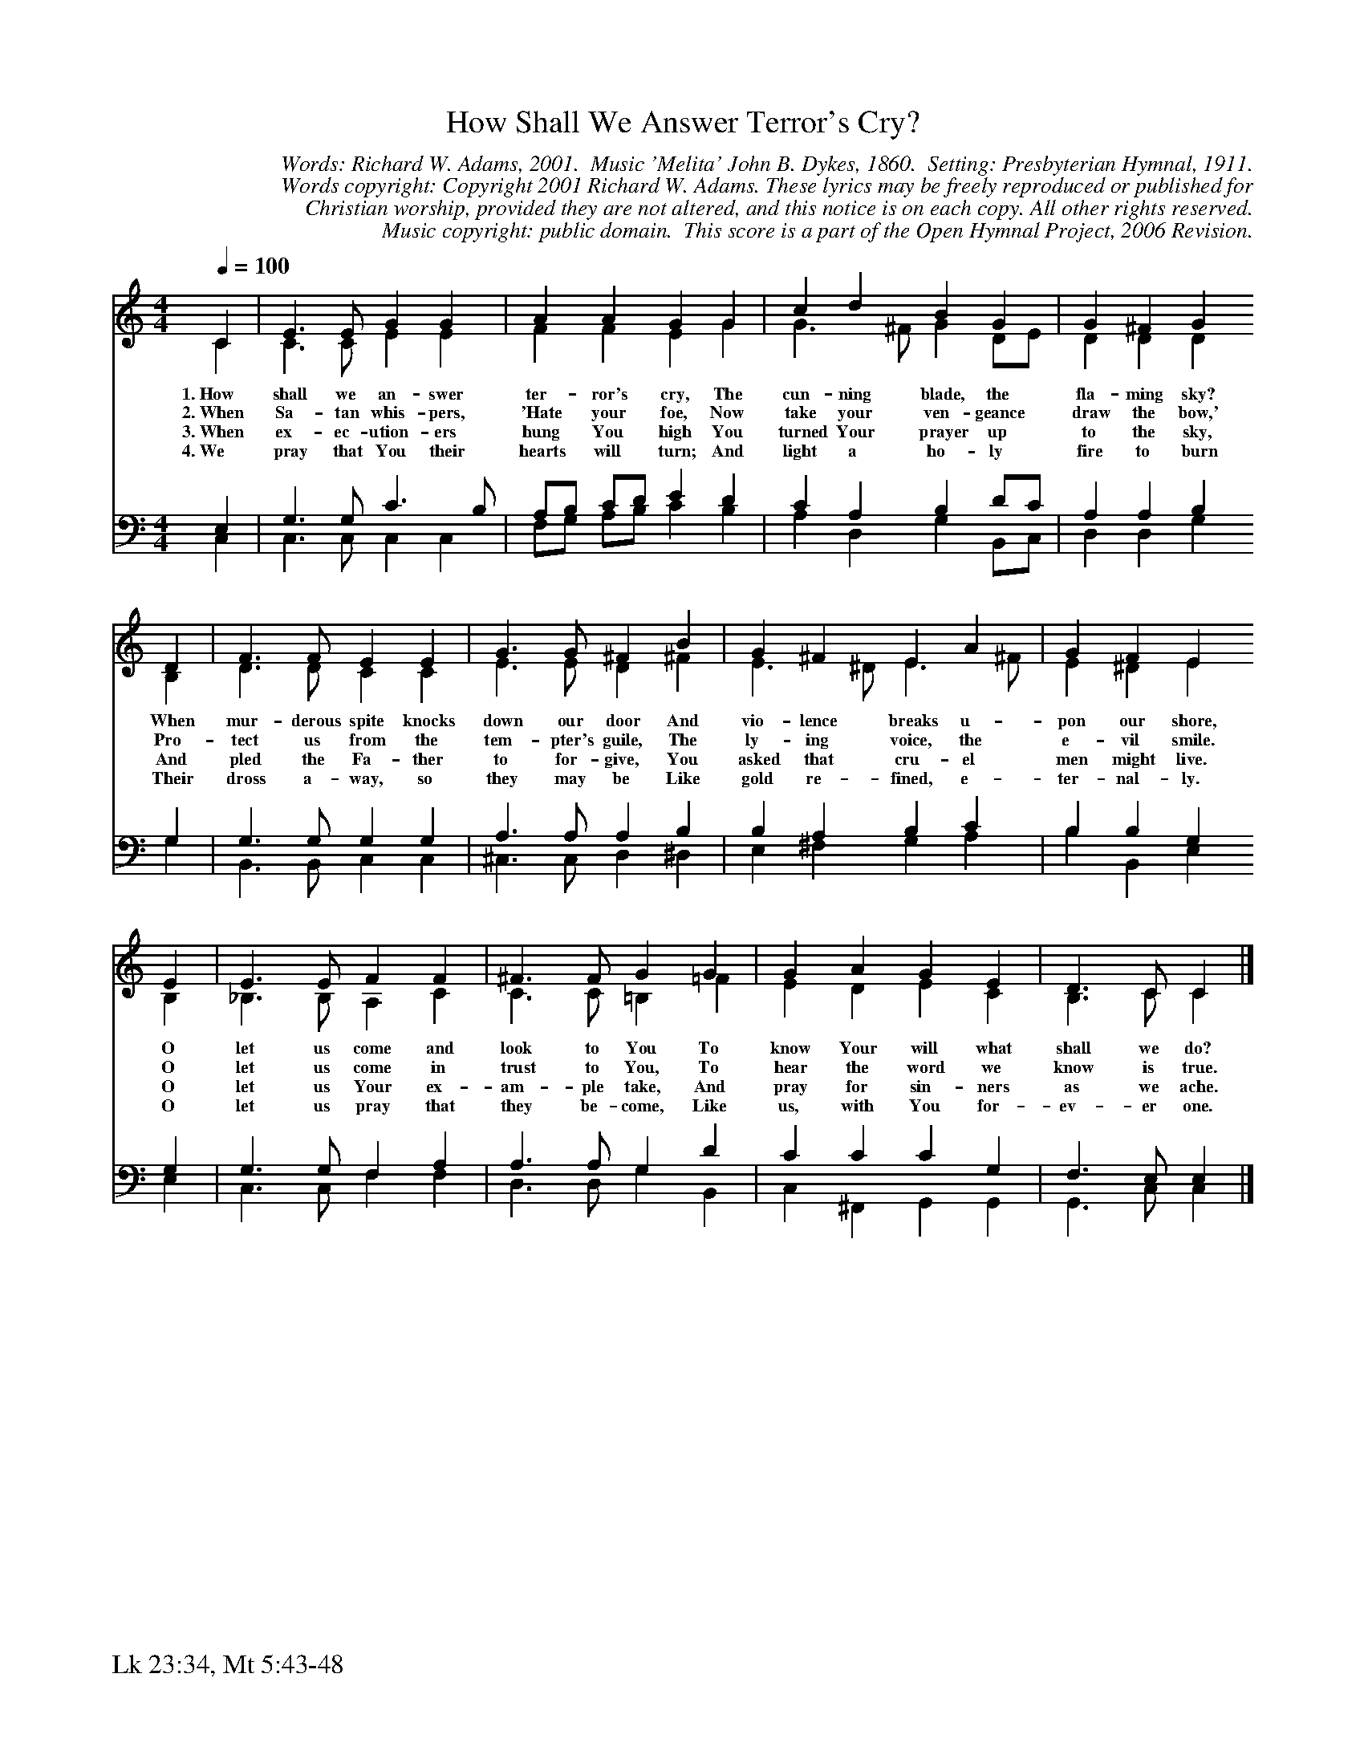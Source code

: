 %%%%%%%%%%%%%%%%%%%%%%%%%%%%%%%%%%%%
% 
% This file is a part of the Open Hymnal Project to create a free, 
% public domain, downloadable database of Christian hymns, spiritual 
% songs, and prelude/postlude music.  This music is to be distributed 
% as complete scores (words and music), using all accompaniment parts, 
% in formats that are easily accessible on most computer OS's and which
% can be freely modified by anyone.  The current format of choice is the 
% "ABC Plus" format, favored by folk music distributors on the internet.
% All scores will also be converted into pdf, MIDI, and mp3 formats.
% Some advanced features of ABC Plus are used, and for accurate 
% translation to a printed score, please consider using "abcm2ps" 
% version 4.10 or later.  I am doing my best to create a final product
% that is "Hymnal-quality", and could feasibly be used as the basis for
% a printed church hymnal.
%
% The maintainer of the Open Hymnal Project is Brian J. Dumont
% (bdumont at ameritech dot net).  I have gone through serious efforts 
% to make sure that no copyrighted material makes it into this database.
% If I am in error, please inform me as soon as possible.
%
% This entire effort has used only free software, and I am indebted to 
% the efforts of many other individuals, including the authors of
% the various ABC and ABC Plus software, the authors of "noteedit"
% where the initial layouts are done, and the maintainers of the 
% "CyberHymnal" on the web from where most of the lyrics come.
% Undoubtedly, I am also indebted to all of the great Christians who 
% wrote these hymns.
%
% This database comes with no guarantees whatsoever.
%
% I would love to get email from anyone who uses the Open Hymnal, and
% I will take requests for hymns to add.  My decision of whether to 
% add a hymn will be based on these criteria (in the following order):
% 1) It must be in the public domain
% 2) It must be a Christian piece
% 3) Whether I have access to a printed copy of the music (surprisingly,
%    a MIDI file is usually a terrible source)
% 4) Whether I like the hymn :)
%
% If you would like to contribute to the Open Hymnal Project, please 
% send an email to me, I would love the help!  PLEASE EMAIL ME IF YOU 
% FIND ANY MISTAKES, no matter how small.  I want to ensure that every 
% slur, stem, hyphenation, and punctuation mark is correct; and I'm sure 
% that there must be mistakes right now.
%
% Open Hymnal Project, 2006 Edition
%
%%%%%%%%%%%%%%%%%%%%%%%%%%%%%%%%%%%%

% PAGE LAYOUT
%
%%pagewidth	21.6000cm
%%pageheight	27.9000cm
%%scale		0.710000
%%staffsep	1.60000cm
%%vocalfont     Times-Bold 11.0
%%exprabove	false
%%measurebox	false
%%footer "Lk 23:34, Mt 5:43-48		"
%
%%postscript /crdc{	% usage: str x y crdc - cresc, decresc, ..
%%postscript	/Times-Italic 14 selectfont
%%postscript	M -6 4 RM show}!
%%deco rit 6 crdc 20 2 24 ritard.
%%deco acc 6 crdc 20 2 24 accel.

X: 1
T: How Shall We Answer Terror's Cry?
C: Words: Richard W. Adams, 2001.  Music 'Melita' John B. Dykes, 1860.  Setting: Presbyterian Hymnal, 1911.
C: Words copyright: Copyright 2001 Richard W. Adams. These lyrics may be freely reproduced or published for 
C: Christian worship, provided they are not altered, and this notice is on each copy. All other rights reserved.  
C: Music copyright: public domain.  This score is a part of the Open Hymnal Project, 2006 Revision.
S: Music source: 'The Hymnal, Revised' The Presbyterian Board of Publication, 1911 Hymn 270.
M: 4/4 % time signature
L: 1/4 % default length
%%staves (S1V1 S1V2) | (S2V1 S2V2) 
V: S1V1 clef=treble 
V: S1V2 
V: S2V1 clef=bass 
V: S2V2 
K: C % key signature
%
%%MIDI program 1 0 % Piano 1
%%MIDI program 2 0 % Piano 1
%%MIDI program 3 0 % Piano 1
%%MIDI program 4 0 % Piano 1
%
% 1
[V: S1V1]  [Q:1/4=100] C | E3/2 E/ G G | A A G G | c d B G | G ^F G
w: 1.~How shall we an- swer ter- ror's cry, The cun- ning blade, the fla- ming sky? 
w: 2.~When Sa- tan whis- pers, 'Hate your foe, Now take your ven- geance draw the bow,' 
w: 3.~When ex- ec- ution- ers hung You high You turned Your prayer up to the sky, 
w: 4.~We pray that You their hearts will turn; And light a ho- ly fire to burn 
[V: S1V2]  C | C3/2 C/ E E | F F E G | G3/2 ^F/ G D/E/ | D D D
[V: S2V1]  E, | G,3/2 G,/ C3/2 B,/ | A,/B,/ C/D/ E D | C A, B, D/C/ | A, A, B,
[V: S2V2]  C, | C,3/2 C,/ C, C, | F,/G,/ A,/B,/ C B, | A, D, G, B,,/C,/ | D, D, G,
% 5
[V: S1V1]  D | F3/2 F/ E E | G3/2 G/ ^F B | G ^F E A | G F E
w: When mur- derous spite knocks down our door And vio- lence breaks u- pon our shore, 
w: Pro- tect us from the tem- pter's guile, The ly- ing voice, the e- vil smile. 
w: And pled the Fa- ther to for- give, You asked that cru- el men might live. 
w: Their dross a- way, so they may be Like gold re- fined, e- ter- nal- ly. 
[V: S1V2]  B, | D3/2 D/ C C | E3/2 E/ D ^F | E3/2 ^D/ E3/2 ^F/ | E ^D E
[V: S2V1]  G, | G,3/2 G,/ G, G, | A,3/2 A,/ A, B, | B, A, B, C | B, B, G,
[V: S2V2]  G, | B,,3/2 B,,/ C, C, | ^C,3/2 C,/ D, ^D, | E, ^F, G, A, | B, B,, E,
% 9
[V: S1V1]  E | E3/2 E/ F F | ^F3/2 F/ G G | G A G E | D3/2 C/ C |]
w: O let us come and look to You To know Your will what shall we do? 
w: O let us come in trust to You, To hear the word we know is true. 
w: O let us Your ex- am- ple take, And pray for sin- ners as we ache.
w: O let us pray that they be- come, Like us, with You for- ev- er one. 
[V: S1V2]  B, | _B,3/2 B,/ A, C | C3/2 C/ =B, =F | E D E C | B,3/2 C/ C |]
[V: S2V1]  G, | G,3/2 G,/ F, A, | A,3/2 A,/ G, D | C C C G, | F,3/2 E,/ E, |]
[V: S2V2]  E, | C,3/2 C,/ F, F, | D,3/2 D,/ G, B,, | C, ^F,, G,, G,, | G,,3/2 C,/ C, |]
% 15
